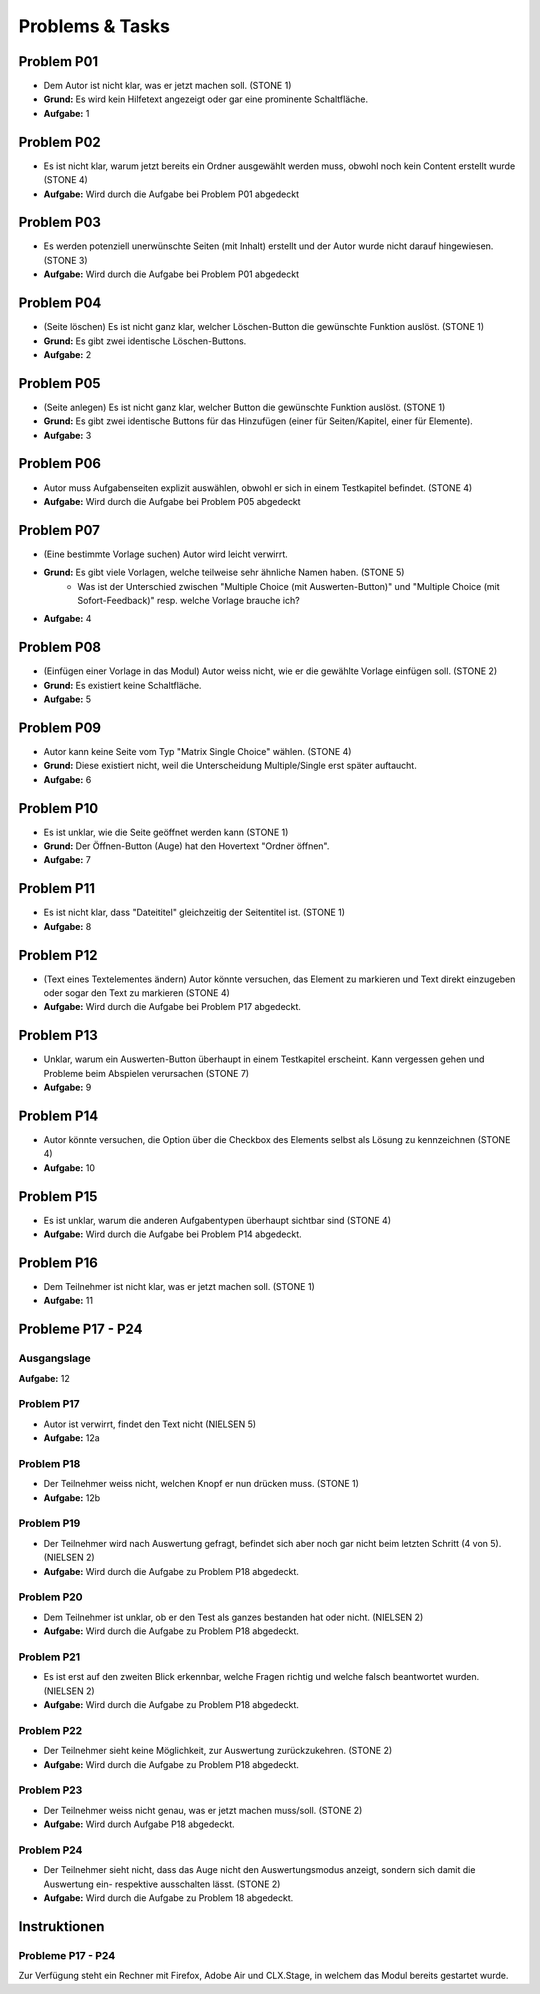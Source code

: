 ================
Problems & Tasks
================


Problem P01
===========

* Dem Autor ist nicht klar, was er jetzt machen soll. (STONE 1)
* **Grund:** Es wird kein Hilfetext angezeigt oder gar eine prominente Schaltfläche.
* **Aufgabe:** 1


Problem P02
===========

* Es ist nicht klar, warum jetzt bereits ein Ordner ausgewählt werden muss, obwohl noch kein Content erstellt wurde (STONE 4)
* **Aufgabe:** Wird durch die Aufgabe bei Problem P01 abgedeckt


Problem P03
===========

* Es werden potenziell unerwünschte Seiten (mit Inhalt) erstellt und der Autor wurde nicht darauf hingewiesen. (STONE 3)
* **Aufgabe:** Wird durch die Aufgabe bei Problem P01 abgedeckt


Problem P04
===========

* (Seite löschen) Es ist nicht ganz klar, welcher Löschen-Button die gewünschte Funktion auslöst. (STONE 1)
* **Grund:** Es gibt zwei identische Löschen-Buttons.
* **Aufgabe:** 2


Problem P05
===========

* (Seite anlegen) Es ist nicht ganz klar, welcher Button die gewünschte Funktion auslöst. (STONE 1)
* **Grund:** Es gibt zwei identische Buttons für das Hinzufügen (einer für Seiten/Kapitel, einer für Elemente).
* **Aufgabe:** 3


Problem P06
===========

* Autor muss Aufgabenseiten explizit auswählen, obwohl er sich in einem Testkapitel befindet. (STONE 4)
* **Aufgabe:** Wird durch die Aufgabe bei Problem P05 abgedeckt


Problem P07
===========

* (Eine bestimmte Vorlage suchen) Autor wird leicht verwirrt.
* **Grund:** Es gibt viele Vorlagen, welche teilweise sehr ähnliche Namen haben. (STONE 5)
	* Was ist der Unterschied zwischen "Multiple Choice (mit Auswerten-Button)" und "Multiple Choice (mit Sofort-Feedback)" resp. welche Vorlage brauche ich?
* **Aufgabe:** 4


Problem P08
===========

* (Einfügen einer Vorlage in das Modul) Autor weiss nicht, wie er die gewählte Vorlage einfügen soll. (STONE 2)
* **Grund:** Es existiert keine Schaltfläche.
* **Aufgabe:** 5


Problem P09
===========

* Autor kann keine Seite vom Typ "Matrix Single Choice" wählen. (STONE 4)
* **Grund:** Diese existiert nicht, weil die Unterscheidung Multiple/Single erst später auftaucht.
* **Aufgabe:** 6


Problem P10
===========

* Es ist unklar, wie die Seite geöffnet werden kann  (STONE 1)
* **Grund:** Der Öffnen-Button (Auge) hat den Hovertext "Ordner öffnen".
* **Aufgabe:** 7


Problem P11
===========

* Es ist nicht klar, dass "Dateititel" gleichzeitig der Seitentitel ist. (STONE 1)
* **Aufgabe:** 8


Problem P12
===========

* (Text eines Textelementes ändern) Autor könnte versuchen, das Element zu markieren und Text direkt einzugeben oder sogar den Text zu markieren (STONE 4)
* **Aufgabe:** Wird durch die Aufgabe bei Problem P17 abgedeckt.


Problem P13
===========

* Unklar, warum ein Auswerten-Button überhaupt in einem Testkapitel erscheint. Kann vergessen gehen und Probleme beim Abspielen verursachen (STONE 7)
* **Aufgabe:** 9


Problem P14
===========

* Autor könnte versuchen, die Option über die Checkbox des Elements selbst als Lösung zu kennzeichnen (STONE 4)
* **Aufgabe:** 10


Problem P15
===========

* Es ist unklar, warum die anderen Aufgabentypen überhaupt sichtbar sind  (STONE 4)
* **Aufgabe:** Wird durch die Aufgabe bei Problem P14 abgedeckt.


Problem P16
===========
* Dem Teilnehmer ist nicht klar, was er jetzt machen soll. (STONE 1)
* **Aufgabe:** 11


Probleme P17 - P24
==================

Ausgangslage
------------

**Aufgabe:** 12


Problem P17
-----------
* Autor ist verwirrt, findet den Text nicht (NIELSEN 5)
* **Aufgabe:** 12a


Problem P18
-----------
* Der Teilnehmer weiss nicht, welchen Knopf er nun drücken muss. (STONE 1)
* **Aufgabe:** 12b


Problem P19
-----------
* Der Teilnehmer wird nach Auswertung gefragt, befindet sich aber noch gar nicht beim letzten Schritt (4 von 5). (NIELSEN 2)
* **Aufgabe:** Wird durch die Aufgabe zu Problem P18 abgedeckt.


Problem P20
-----------
*  Dem Teilnehmer ist unklar, ob er den Test als ganzes bestanden hat oder nicht. (NIELSEN 2)
* **Aufgabe:** Wird durch die Aufgabe zu Problem P18 abgedeckt.


Problem P21
-----------
* Es ist erst auf den zweiten Blick erkennbar, welche Fragen richtig und welche falsch beantwortet wurden. (NIELSEN 2)
* **Aufgabe:** Wird durch die Aufgabe zu Problem P18 abgedeckt.


Problem P22
-----------
* Der Teilnehmer sieht keine Möglichkeit, zur Auswertung zurückzukehren. (STONE 2)
* **Aufgabe:** Wird durch die Aufgabe zu Problem P18 abgedeckt.


Problem P23
-----------
* Der Teilnehmer weiss nicht genau, was er jetzt machen muss/soll. (STONE 2)
* **Aufgabe:** Wird durch Aufgabe P18 abgedeckt.


Problem P24
-----------
* Der Teilnehmer sieht nicht, dass das Auge nicht den Auswertungsmodus anzeigt, sondern sich damit die Auswertung ein- respektive ausschalten lässt. (STONE 2)
* **Aufgabe:** Wird durch die Aufgabe zu Problem 18 abgedeckt.


Instruktionen
=============

Probleme P17 - P24
------------------

Zur Verfügung steht ein Rechner mit Firefox, Adobe Air und CLX.Stage, in welchem das Modul bereits gestartet wurde.
